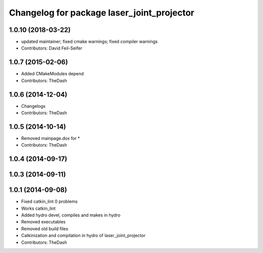 ^^^^^^^^^^^^^^^^^^^^^^^^^^^^^^^^^^^^^^^^^^^
Changelog for package laser_joint_projector
^^^^^^^^^^^^^^^^^^^^^^^^^^^^^^^^^^^^^^^^^^^

1.0.10 (2018-03-22)
-------------------
* updated maintainer; fixed cmake warnings; fixed compiler warnings
* Contributors: David Feil-Seifer

1.0.7 (2015-02-06)
------------------
* Added CMakeModules depend
* Contributors: TheDash

1.0.6 (2014-12-04)
------------------
* Changelogs
* Contributors: TheDash

1.0.5 (2014-10-14)
------------------
* Removed mainpage.dox for *
* Contributors: TheDash

1.0.4 (2014-09-17)
------------------

1.0.3 (2014-09-11)
------------------

1.0.1 (2014-09-08)
------------------
* Fixed catkin_lint 0 problems
* Works catkin_lint
* Added hydro devel, compiles and makes in hydro
* Removed executables
* Removed old build files
* Catkinization and compilation in hydro of laser_joint_projector
* Contributors: TheDash
